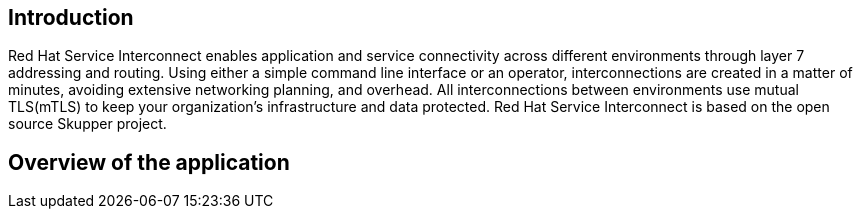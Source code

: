 == Introduction 
Red Hat Service Interconnect enables application and service connectivity across different environments through layer 7 addressing and routing. Using either a simple command line interface or an operator, interconnections are created in a matter of minutes, avoiding extensive networking planning, and overhead. All interconnections between environments use mutual TLS(mTLS) to keep your organization’s infrastructure and data protected. Red Hat Service Interconnect is based on the open source Skupper project.

== Overview of the application


